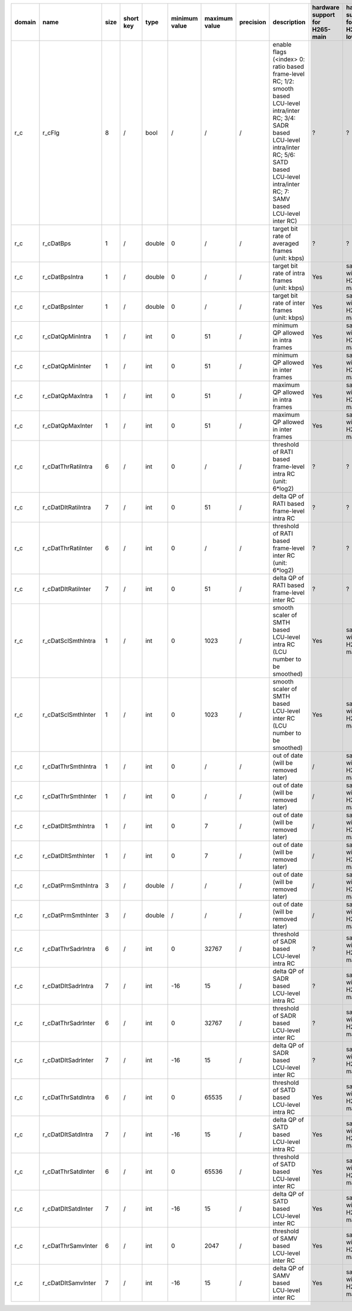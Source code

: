 ============ ======================= ====== =========== ======== =============== =============== =========== ============================================================================================================================================================================================================================================================================================================== ========================================= =============================== ============================
 domain       name                    size   short key   type     minimum value   maximum value   precision   description                                                                                                                                                                                                                                                                                                    hardware support for H265-main            hardware support for H265-low   hardware support for H264
============ ======================= ====== =========== ======== =============== =============== =========== ============================================================================================================================================================================================================================================================================================================== ========================================= =============================== ============================
 r_c          r_cFlg                  8      /           bool     /               /               /           enable flags (<index> 0: ratio based frame-level RC; 1/2: smooth based LCU-level intra/inter RC; 3/4: SADR based LCU-level intra/inter RC; 5/6: SATD based LCU-level intra/inter RC; 7: SAMV based LCU-level inter RC)                                                                                         ?                                         ?                               ?
 r_c          r_cDatBps               1      /           double   0               /               /           target bit rate of averaged frames (unit: kbps)                                                                                                                                                                                                                                                                ?                                         ?                               ?
 r_c          r_cDatBpsIntra          1      /           double   0               /               /           target bit rate of intra frames (unit: kbps)                                                                                                                                                                                                                                                                   Yes                                       same with H265-main             ?
 r_c          r_cDatBpsInter          1      /           double   0               /               /           target bit rate of inter frames (unit: kbps)                                                                                                                                                                                                                                                                   Yes                                       same with H265-main             ?
 r_c          r_cDatQpMinIntra        1      /           int      0               51              /           minimum QP allowed in intra frames                                                                                                                                                                                                                                                                             Yes                                       same with H265-main             ?
 r_c          r_cDatQpMinInter        1      /           int      0               51              /           minimum QP allowed in inter frames                                                                                                                                                                                                                                                                             Yes                                       same with H265-main             ?
 r_c          r_cDatQpMaxIntra        1      /           int      0               51              /           maximum QP allowed in intra frames                                                                                                                                                                                                                                                                             Yes                                       same with H265-main             ?
 r_c          r_cDatQpMaxInter        1      /           int      0               51              /           maximum QP allowed in inter frames                                                                                                                                                                                                                                                                             Yes                                       same with H265-main             ?
 r_c          r_cDatThrRatiIntra      6      /           int      0               /               /           threshold of RATI based frame-level intra RC (unit: 6*log2)                                                                                                                                                                                                                                                    ?                                         ?                               ?
 r_c          r_cDatDltRatiIntra      7      /           int      0               51              /           delta QP  of RATI based frame-level intra RC                                                                                                                                                                                                                                                                   ?                                         ?                               ?
 r_c          r_cDatThrRatiInter      6      /           int      0               /               /           threshold of RATI based frame-level inter RC (unit: 6*log2)                                                                                                                                                                                                                                                    ?                                         ?                               ?
 r_c          r_cDatDltRatiInter      7      /           int      0               51              /           delta QP  of RATI based frame-level inter RC                                                                                                                                                                                                                                                                   ?                                         ?                               ?
 r_c          r_cDatSclSmthIntra      1      /           int      0               1023            /           smooth scaler of SMTH based LCU-level intra RC (LCU number to be smoothed)                                                                                                                                                                                                                                     Yes                                       same with H265-main             ?
 r_c          r_cDatSclSmthInter      1      /           int      0               1023            /           smooth scaler of SMTH based LCU-level inter RC (LCU number to be smoothed)                                                                                                                                                                                                                                     Yes                                       same with H265-main             ?
 r_c          r_cDatThrSmthIntra      1      /           int      0               /               /           out of date (will be removed later)                                                                                                                                                                                                                                                                            /                                         same with H265-main             same with H265-main
 r_c          r_cDatThrSmthInter      1      /           int      0               /               /           out of date (will be removed later)                                                                                                                                                                                                                                                                            /                                         same with H265-main             same with H265-main
 r_c          r_cDatDltSmthIntra      1      /           int      0               7               /           out of date (will be removed later)                                                                                                                                                                                                                                                                            /                                         same with H265-main             same with H265-main
 r_c          r_cDatDltSmthInter      1      /           int      0               7               /           out of date (will be removed later)                                                                                                                                                                                                                                                                            /                                         same with H265-main             same with H265-main
 r_c          r_cDatPrmSmthIntra      3      /           double   /               /               /           out of date (will be removed later)                                                                                                                                                                                                                                                                            /                                         same with H265-main             same with H265-main
 r_c          r_cDatPrmSmthInter      3      /           double   /               /               /           out of date (will be removed later)                                                                                                                                                                                                                                                                            /                                         same with H265-main             same with H265-main
 r_c          r_cDatThrSadrIntra      6      /           int      0               32767           /           threshold of SADR based LCU-level intra RC                                                                                                                                                                                                                                                                     ?                                         same with H265-main             ?
 r_c          r_cDatDltSadrIntra      7      /           int      -16             15              /           delta QP  of SADR based LCU-level intra RC                                                                                                                                                                                                                                                                     ?                                         same with H265-main             ?
 r_c          r_cDatThrSadrInter      6      /           int      0               32767           /           threshold of SADR based LCU-level inter RC                                                                                                                                                                                                                                                                     ?                                         same with H265-main             ?
 r_c          r_cDatDltSadrInter      7      /           int      -16             15              /           delta QP  of SADR based LCU-level inter RC                                                                                                                                                                                                                                                                     ?                                         same with H265-main             ?
 r_c          r_cDatThrSatdIntra      6      /           int      0               65535           /           threshold of SATD based LCU-level intra RC                                                                                                                                                                                                                                                                     Yes                                       same with H265-main             ?
 r_c          r_cDatDltSatdIntra      7      /           int      -16             15              /           delta QP  of SATD based LCU-level intra RC                                                                                                                                                                                                                                                                     Yes                                       same with H265-main             ?
 r_c          r_cDatThrSatdInter      6      /           int      0               65536           /           threshold of SATD based LCU-level inter RC                                                                                                                                                                                                                                                                     Yes                                       same with H265-main             ?
 r_c          r_cDatDltSatdInter      7      /           int      -16             15              /           delta QP  of SATD based LCU-level inter RC                                                                                                                                                                                                                                                                     Yes                                       same with H265-main             ?
 r_c          r_cDatThrSamvInter      6      /           int      0               2047            /           threshold of SAMV based LCU-level inter RC                                                                                                                                                                                                                                                                     Yes                                       same with H265-main             ?
 r_c          r_cDatDltSamvInter      7      /           int      -16             15              /           delta QP  of SAMV based LCU-level inter RC                                                                                                                                                                                                                                                                     Yes                                       same with H265-main             ?
============ ======================= ====== =========== ======== =============== =============== =========== ============================================================================================================================================================================================================================================================================================================== ========================================= =============================== ============================
